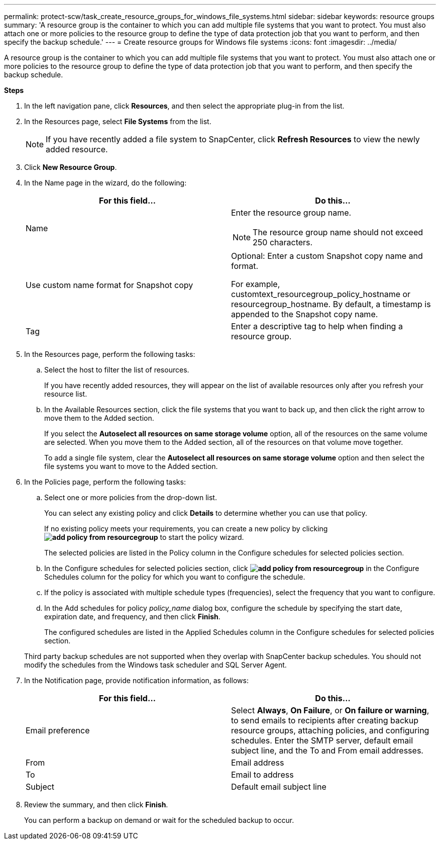 ---
permalink: protect-scw/task_create_resource_groups_for_windows_file_systems.html
sidebar: sidebar
keywords: resource groups
summary: 'A resource group is the container to which you can add multiple file systems that you want to protect. You must also attach one or more policies to the resource group to define the type of data protection job that you want to perform, and then specify the backup schedule.'
---
= Create resource groups for Windows file systems
:icons: font
:imagesdir: ../media/

[.lead]
A resource group is the container to which you can add multiple file systems that you want to protect. You must also attach one or more policies to the resource group to define the type of data protection job that you want to perform, and then specify the backup schedule.

*Steps*

. In the left navigation pane, click *Resources*, and then select the appropriate plug-in from the list.
. In the Resources page, select *File Systems* from the list.
+
NOTE: If you have recently added a file system to SnapCenter, click *Refresh Resources* to view the newly added resource.

. Click *New Resource Group*.
. In the Name page in the wizard, do the following:
+
|===
| For this field...| Do this...

a|
Name
a|
Enter the resource group name.

NOTE: The resource group name should not exceed 250 characters.

a|
Use custom name format for Snapshot copy
a|
Optional: Enter a custom Snapshot copy name and format.

For example, customtext_resourcegroup_policy_hostname or resourcegroup_hostname. By default, a timestamp is appended to the Snapshot copy name.
a|
Tag
a|
Enter a descriptive tag to help when finding a resource group.
|===

. In the Resources page, perform the following tasks:
 .. Select the host to filter the list of resources.
+
If you have recently added resources, they will appear on the list of available resources only after you refresh your resource list.

 .. In the Available Resources section, click the file systems that you want to back up, and then click the right arrow to move them to the Added section.
+
If you select the *Autoselect all resources on same storage volume* option, all of the resources on the same volume are selected. When you move them to the Added section, all of the resources on that volume move together.
+
To add a single file system, clear the *Autoselect all resources on same storage volume* option and then select the file systems you want to move to the Added section.
. In the Policies page, perform the following tasks:
 .. Select one or more policies from the drop-down list.
+
You can select any existing policy and click *Details* to determine whether you can use that policy.
+
If no existing policy meets your requirements, you can create a new policy by clicking *image:../media/add_policy_from_resourcegroup.gif[]* to start the policy wizard.
+
The selected policies are listed in the Policy column in the Configure schedules for selected policies section.

 .. In the Configure schedules for selected policies section, click *image:../media/add_policy_from_resourcegroup.gif[]* in the Configure Schedules column for the policy for which you want to configure the schedule.
 .. If the policy is associated with multiple schedule types (frequencies), select the frequency that you want to configure.
 .. In the Add schedules for policy _policy_name_ dialog box, configure the schedule by specifying the start date, expiration date, and frequency, and then click *Finish*.
+
The configured schedules are listed in the Applied Schedules column in the Configure schedules for selected policies section.

+
Third party backup schedules are not supported when they overlap with SnapCenter backup schedules. You should not modify the schedules from the Windows task scheduler and SQL Server Agent.
. In the Notification page, provide notification information, as follows:
+
|===
| For this field...| Do this...

a|
Email preference
a|
Select *Always*, *On Failure*, or *On failure or warning*, to send emails to recipients after creating backup resource groups, attaching policies, and configuring schedules. Enter the SMTP server, default email subject line, and the To and From email addresses.
a|
From
a|
Email address
a|
To
a|
Email to address
a|
Subject
a|
Default email subject line
|===

. Review the summary, and then click *Finish*.
+
You can perform a backup on demand or wait for the scheduled backup to occur.
